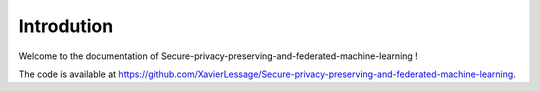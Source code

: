 Introdution
===================

Welcome to the documentation of Secure-privacy-preserving-and-federated-machine-learning !

The code is available at https://github.com/XavierLessage/Secure-privacy-preserving-and-federated-machine-learning.